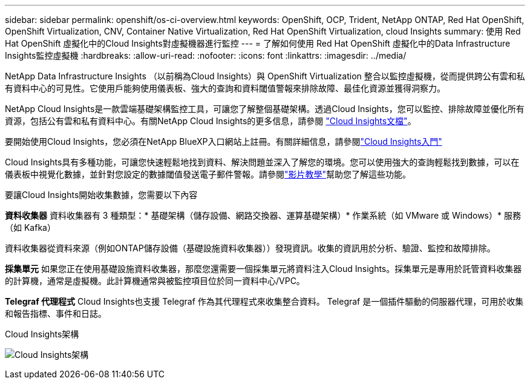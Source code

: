 ---
sidebar: sidebar 
permalink: openshift/os-ci-overview.html 
keywords: OpenShift, OCP, Trident, NetApp ONTAP, Red Hat OpenShift, OpenShift Virtualization, CNV, Container Native Virtualization, Red Hat OpenShift Virtualization, cloud Insights 
summary: 使用 Red Hat OpenShift 虛擬化中的Cloud Insights對虛擬機器進行監控 
---
= 了解如何使用 Red Hat OpenShift 虛擬化中的Data Infrastructure Insights監控虛擬機
:hardbreaks:
:allow-uri-read: 
:nofooter: 
:icons: font
:linkattrs: 
:imagesdir: ../media/


[role="lead"]
NetApp Data Infrastructure Insights （以前稱為Cloud Insights）與 OpenShift Virtualization 整合以監控虛擬機，從而提供跨公有雲和私有資料中心的可見性。它使用戶能夠使用儀表板、強大的查詢和資料閾值警報來排除故障、最佳化資源並獲得洞察力。

NetApp Cloud Insights是一款雲端基礎架構監控工具，可讓您了解整個基礎架構。透過Cloud Insights，您可以監控、排除故障並優化所有資源，包括公有雲和私有資料中心。有關NetApp Cloud Insights的更多信息，請參閱 https://docs.netapp.com/us-en/cloudinsights["Cloud Insights文檔"]。

要開始使用Cloud Insights，您必須在NetApp BlueXP入口網站上註冊。有關詳細信息，請參閱link:https://docs.netapp.com/us-en/cloudinsights/task_cloud_insights_onboarding_1.html["Cloud Insights入門"]

Cloud Insights具有多種功能，可讓您快速輕鬆地找到資料、解決問題並深入了解您的環境。您可以使用強大的查詢輕鬆找到數據，可以在儀表板中視覺化數據，並針對您設定的數據閾值發送電子郵件警報。請參閱link:https://docs.netapp.com/us-en/cloudinsights/concept_feature_tutorials.html#introduction["影片教學"]幫助您了解這些功能。

要讓Cloud Insights開始收集數據，您需要以下內容

**資料收集器** 資料收集器有 3 種類型：* 基礎架構（儲存設備、網路交換器、運算基礎架構）* 作業系統（如 VMware 或 Windows）* 服務（如 Kafka）

資料收集器從資料來源（例如ONTAP儲存設備（基礎設施資料收集器））發現資訊。收集的資訊用於分析、驗證、監控和故障排除。

**採集單元** 如果您正在使用基礎設施資料收集器，那麼您還需要一個採集單元將資料注入Cloud Insights。採集單元是專用於託管資料收集器的計算機，通常是虛擬機。此計算機通常與被監控項目位於同一資料中心/VPC。

**Telegraf 代理程式** Cloud Insights也支援 Telegraf 作為其代理程式來收集整合資料。  Telegraf 是一個插件驅動的伺服器代理，可用於收集和報告指標、事件和日誌。

Cloud Insights架構

image:redhat-openshift-ci-overview-001.png["Cloud Insights架構"]
